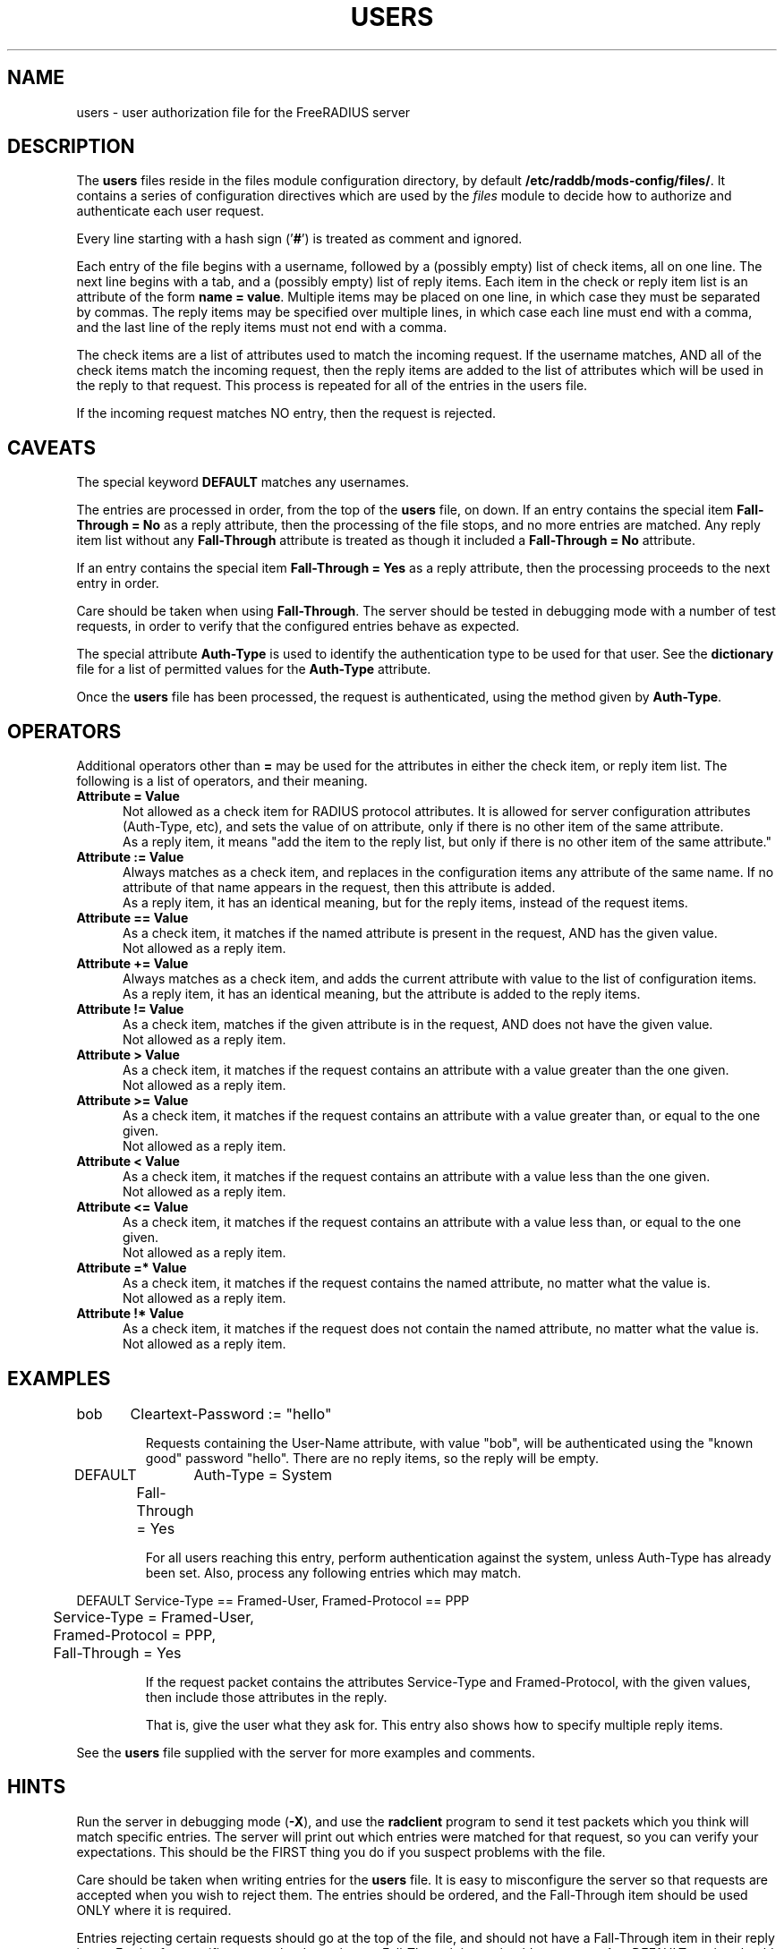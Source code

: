 .\"     # DS - begin display
.de DS
.RS
.nf
.sp
..
.\"     # DE - end display
.de DE
.fi
.RE
.sp
..
.TH USERS 5 "04 Jan 2004" "" "FreeRADIUS user authorization file"
.SH NAME
users \- user authorization file for the FreeRADIUS server
.SH DESCRIPTION
The \fBusers\fP files reside in the files module configuration directory,
by default \fB/etc/raddb/mods-config/files/\fP.  It contains a series
of configuration directives which are used by the \fIfiles\fP 
module to decide how to authorize and authenticate each user request.

Every line starting with a hash sign
.RB (' # ')
is treated as comment and ignored.
.PP
Each entry of the file begins with a username, followed by a (possibly
empty) list of check items, all on one line.  The next line begins
with a tab, and a (possibly empty) list of reply items.  Each item in
the check or reply item list is an attribute of the form \fBname =
value\fP.  Multiple items may be placed on one line, in which case
they must be separated by commas.  The reply items may be specified
over multiple lines, in which case each line must end with a comma,
and the last line of the reply items must not end with a comma.

The check items are a list of attributes used to match the incoming
request.  If the username matches, AND all of the check items match
the incoming request, then the reply items are added to the list of
attributes which will be used in the reply to that request.  This
process is repeated for all of the entries in the users file.

If the incoming request matches NO entry, then the request is
rejected.

.SH CAVEATS
The special keyword \fBDEFAULT\fP matches any usernames.

The entries are processed in order, from the top of the \fBusers\fP file,
on down.  If an entry contains the special item \fBFall-Through =
No\fP as a reply attribute, then the processing of the file stops, and
no more entries are matched.  Any reply item list without any
\fBFall-Through\fP attribute is treated as though it included a
\fBFall-Through = No\fP attribute.

If an entry contains the special item \fBFall-Through = Yes\fP as a
reply attribute, then the processing proceeds to the next entry in
order.

Care should be taken when using \fBFall-Through\fP.  The server should
be tested in debugging mode with a number of test requests, in order
to verify that the configured entries behave as expected.

The special attribute \fBAuth-Type\fP is used to identify the
authentication type to be used for that user.  See the
\fBdictionary\fP file for a list of permitted values for the
\fBAuth-Type\fP attribute.

Once the \fBusers\fP file has been processed, the request is authenticated,
using the method given by \fBAuth-Type\fP.

.SH OPERATORS
Additional operators other than \fB=\fP may be used for the attributes in
either the check item, or reply item list.  The following is a list of
operators, and their meaning.

.TP 0.5i
.B "Attribute = Value"
Not allowed as a check item for RADIUS protocol attributes.  It is
allowed for server configuration attributes (Auth-Type, etc), and sets
the value of on attribute, only if there is no other item of the
same attribute.
.br
As a reply item, it means "add the item
to the reply list, but only if there is no other item of the same
attribute."

.TP 0.5i
.B "Attribute := Value"
Always matches as a check item, and replaces in the configuration
items any attribute of the same name.  If no attribute of that name
appears in the request, then this attribute is added.
.br
As a reply item, it has an identical meaning, but for the reply items,
instead of the request items.

.TP 0.5i
.B "Attribute == Value"
As a check item, it matches if the named attribute is present in the
request, AND has the given value.
.br
Not allowed as a reply item.

.TP 0.5i
.B "Attribute += Value"
Always matches as a check item, and adds the current attribute with
value to the list of configuration items.
.br
As a reply item, it has an identical meaning, but the attribute is
added to the reply items.

.TP 0.5i
.B "Attribute != Value"
As a check item, matches if the given attribute is in the request, AND
does not have the given value.
.br
Not allowed as a reply item.

.TP 0.5i
.B "Attribute > Value"
As a check item, it matches if the request contains an attribute with
a value greater than the one given.
.br
Not allowed as a reply item.

.TP 0.5i
.B "Attribute >= Value"
As a check item, it matches if the request contains an attribute with
a value greater than, or equal to the one given.
.br
Not allowed as a reply item.

.TP 0.5i
.B "Attribute < Value"
As a check item, it matches if the request contains an attribute with
a value less than the one given.
.br
Not allowed as a reply item.

.TP 0.5i
.B "Attribute <= Value"
As a check item, it matches if the request contains an attribute with
a value less than, or equal to the one given.
.br
Not allowed as a reply item.

.TP 0.5i
.B "Attribute =* Value"
As a check item, it matches if the request contains the named
attribute, no matter what the value is.
.br
Not allowed as a reply item.

.TP 0.5i
.B "Attribute !* Value"
As a check item, it matches if the request does not contain the named
attribute, no matter what the value is.
.br
Not allowed as a reply item.

.SH EXAMPLES

.DS
bob	Cleartext-Password := "hello"

.DE
.RS
Requests containing the User-Name attribute, with value "bob", will be
authenticated using the "known good" password "hello".  There are no
reply items, so the reply will be empty.
.RE

.DS
DEFAULT	Auth-Type = System
.br
	Fall-Through = Yes

.DE
.RS
For all users reaching this entry, perform authentication against the
system, unless Auth-Type has already been set.  Also, process any
following entries which may match.
.RE

.DS
DEFAULT Service-Type == Framed-User, Framed-Protocol == PPP
.br
	Service-Type = Framed-User,
.br
	Framed-Protocol = PPP,
.br
	Fall-Through = Yes

.DE
.RS
If the request packet contains the attributes Service-Type and
Framed-Protocol, with the given values, then include those attributes
in the reply.

That is, give the user what they ask for.  This entry also shows how
to specify multiple reply items.
.RE

See the \fBusers\fP file supplied with the server for more examples
and comments.

.SH HINTS
Run the server in debugging mode (\fB-X\fP), and use the
\fBradclient\fP program to send it test packets which you think will
match specific entries.  The server will print out which entries were
matched for that request, so you can verify your expectations.  This
should be the FIRST thing you do if you suspect problems with the
file.

Care should be taken when writing entries for the \fBusers\fP file.  It is
easy to misconfigure the server so that requests are accepted when you
wish to reject them.  The entries should be ordered, and the
Fall-Through item should be used ONLY where it is required.

Entries rejecting certain requests should go at the top of the file,
and should not have a Fall-Through item in their reply items.  Entries
for specific users, who do not have a Fall-Through item, should come
next.  Any DEFAULT entries should usually come last, except as fall-through
entries that set reply attributes.

.SH FILES
/etc/raddb/mods-config/files/
.SH "SEE ALSO"
.BR radclient (1),
.BR radiusd (8),
.BR dictionary (5),

.SH AUTHOR
The FreeRADIUS team.
